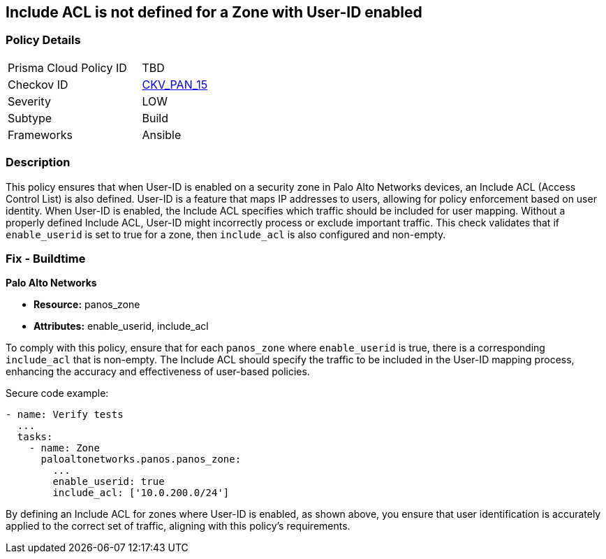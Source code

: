 == Include ACL is not defined for a Zone with User-ID enabled

=== Policy Details 

[width=45%]
[cols="1,1"]
|=== 
|Prisma Cloud Policy ID 
| TBD

|Checkov ID 
| https://github.com/bridgecrewio/checkov/blob/main/checkov/ansible/checks/graph_checks/PanosZoneUserIDIncludeACL.yaml[CKV_PAN_15]

|Severity
|LOW

|Subtype
|Build

|Frameworks
|Ansible

|=== 

=== Description

This policy ensures that when User-ID is enabled on a security zone in Palo Alto Networks devices, an Include ACL (Access Control List) is also defined. User-ID is a feature that maps IP addresses to users, allowing for policy enforcement based on user identity. When User-ID is enabled, the Include ACL specifies which traffic should be included for user mapping. Without a properly defined Include ACL, User-ID might incorrectly process or exclude important traffic. This check validates that if `enable_userid` is set to true for a zone, then `include_acl` is also configured and non-empty.

=== Fix - Buildtime

*Palo Alto Networks*

* *Resource:* panos_zone
* *Attributes:* enable_userid, include_acl

To comply with this policy, ensure that for each `panos_zone` where `enable_userid` is true, there is a corresponding `include_acl` that is non-empty. The Include ACL should specify the traffic to be included in the User-ID mapping process, enhancing the accuracy and effectiveness of user-based policies.

Secure code example:

[source,yaml]
----
- name: Verify tests
  ...
  tasks:
    - name: Zone
      paloaltonetworks.panos.panos_zone:
        ...
        enable_userid: true
        include_acl: ['10.0.200.0/24']
----

By defining an Include ACL for zones where User-ID is enabled, as shown above, you ensure that user identification is accurately applied to the correct set of traffic, aligning with this policy's requirements.
